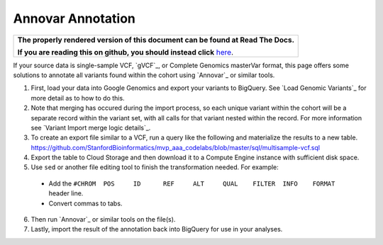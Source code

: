 Annovar Annotation
==================

.. comment: begin: goto-read-the-docs

.. container:: visible-only-on-github

   +-----------------------------------------------------------------------------------+
   | **The properly rendered version of this document can be found at Read The Docs.** |
   |                                                                                   |
   | **If you are reading this on github, you should instead click** `here`__.         |
   +-----------------------------------------------------------------------------------+

.. _RenderedVersion: http://googlegenomics.readthedocs.org/en/latest/use_cases/annotate_variants/annovar.html

__ RenderedVersion_

.. comment: end: goto-read-the-docs


If your source data is single-sample VCF, `gVCF`_, or Complete Genomics masterVar format, this page offers some solutions to annotate all variants found within the cohort using `Annovar`_ or similar tools.

(1) First, load your data into Google Genomics and export your variants to BigQuery.  See `Load Genomic Variants`_ for more detail as to how to do this.

(2) Note that merging has occured during the import process, so each unique variant within the cohort will be a separate record within the variant set, with all calls for that variant nested within the record.  For more information see `Variant Import merge logic details`_.

(3) To create an export file similar to a VCF, run a query like the following and materialize the results to a new table. https://github.com/StanfordBioinformatics/mvp_aaa_codelabs/blob/master/sql/multisample-vcf.sql

(4) Export the table to Cloud Storage and then download it to a Compute Engine instance with sufficient disk space.

(5) Use ``sed`` or another file editing tool to finish the transformation needed.  For example:

 * Add the ``#CHROM  POS     ID      REF     ALT     QUAL    FILTER  INFO    FORMAT`` header line.
 * Convert commas to tabs.

(6) Then run `Annovar`_ or similar tools on the file(s).

(7) Lastly, import the result of the annotation back into BigQuery for use in your analyses.

